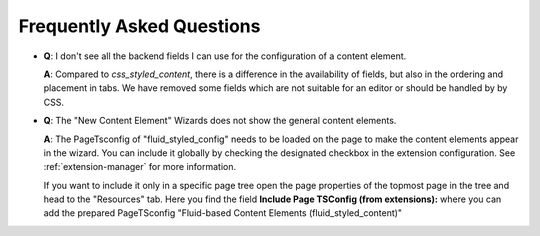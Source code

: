 ﻿.. include:: ../Includes.txt

.. _frequently-asked-questions:

==========================
Frequently Asked Questions
==========================

- **Q**: I don't see all the backend fields I can use for the configuration of a content
  element.

  **A**: Compared to *css_styled_content*, there is a difference
  in the availability of fields, but also in the ordering and placement in tabs. We have
  removed some fields which are not suitable for an editor or should be handled by by CSS.

- **Q**: The "New Content Element" Wizards does not show the general content elements.

  **A**: The PageTsconfig of "fluid_styled_config" needs to be loaded on the page to make
  the content elements appear in the wizard. You can include it globally by checking
  the designated checkbox in the extension configuration. See :ref:`extension-manager` for
  more information.

  If you want to include it only in a specific page tree open the page properties of the
  topmost page in the tree and head to the "Resources" tab. Here you find the field
  **Include Page TSConfig (from extensions):** where you can add the prepared PageTSconfig
  "Fluid-based Content Elements (fluid_styled_content)"
